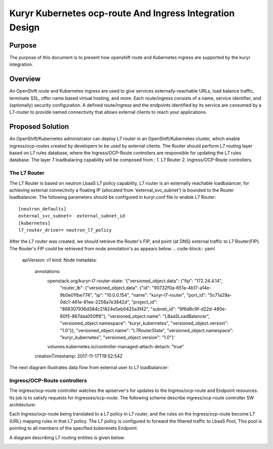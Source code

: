 ..
    This work is licensed under a Creative Commons Attribution 3.0 Unported
    License.

    http://creativecommons.org/licenses/by/3.0/legalcode

    Convention for heading levels in Neutron devref:
    =======  Heading 0 (reserved for the title in a document)
    -------  Heading 1
    ~~~~~~~  Heading 2
    +++++++  Heading 3
    '''''''  Heading 4
    (Avoid deeper levels because they do not render well.)

=========================================================
Kuryr Kubernetes ocp-route And Ingress Integration Design
=========================================================

Purpose
-------
The purpose of this document is to present how openshift route and Kubernetes ingress are supported
by the kuryr integration.

Overview
----------
An OpenShift route and Kubernetes ingress are used to give services externally-reachable URLs,
load balance traffic, terminate SSL, offer name based virtual hosting, and more.
Each route/ingress consists of a name, service identifier, and (optionally) security configuration.
A defined route/ingress and the endpoints identified by its service are consumed by a L7-router 
to provide named connectivity that allows external clients to reach your applications.

Proposed Solution
-----------------
An OpenShift/Kubernetes administrator can deploy L7 router in an OpenShift/Kubernetes cluster,
which enable ingress/ocp-routes created by developers to be used by external clients.
The Router should perform L7 routing layer based on L7 rules database, where the Ingress/OCP-Route
controllers are responsible for updating the L7 rules database.
The layer 7 loadbalacing capability will be composed from :
1. L7 Router
2. Ingress/OCP-Route controllers.

The L7 Router
~~~~~~~~~~~~~
The L7 Router is based on neutron LbaaS L7 policy capability,
L7 router is an externally reachable loadbalancer, for achieving external connectivity
a floating IP (allocated from 'external_svc_subnet') is bounded to the Router loadbalancer.
The following parameters should be configured in kuryr.conf file to enable L7 Router::

         [neutron_defaults]
         external_svc_subnet=  external_subnet_id
         [kubernetes]
         l7_router_driver= neutron_l7_policy 
         
After the L7 router was created, we should retrieve the Router's FIP, 
and point (at DNS) external traffic to L7 Router(FIP).
The Router's FIP could be retrieved from node annotation's as appears below.
.. code-block:: yaml

    apiVersion: v1
    kind: Node
    metadata:
      annotations:
        openstack.org/kuryr-l7-router-state: '{"versioned_object.data": {"fip": "172.24.4.14",
          "router_lb": {"versioned_object.data": {"id": "90732f0a-651a-4b17-a14e-9b0e01fbe774",
          "ip": "10.0.0.154", "name": "kuryr-l7-router", "port_id": "5c71a29a-0dc1-461e-81ee-2258a7e3842d",
          "project_id": "868307936d384c21824e5eb0425a3f42", "subnet_id": "9f6d8c9f-d22d-480e-80f5-867daa050ff8"},
          "versioned_object.name": "LBaaSLoadBalancer", "versioned_object.namespace":
          "kuryr_kubernetes", "versioned_object.version": "1.0"}}, "versioned_object.name":
          "L7RouterState", "versioned_object.namespace": "kuryr_kubernetes", "versioned_object.version":
          "1.0"}'
        volumes.kubernetes.io/controller-managed-attach-detach: "true"
      creationTimestamp: 2017-11-17T19:52:54Z

The next diagram illustrates data flow from external user to L7 loadbalancer:

.. image:: ../../images/external_traffic_to_l7_router.svg
    :alt: external traffic to L7 loadbalancer
    :align: center
    :width: 100%

Ingress/OCP-Route controllers
~~~~~~~~~~~~~~~~~~~~~~~~~~~~~
The ingress/ocp-route controller watches the apiserver's for updates to
the Ingress/ocp-route and Endpoint resources. Its job is to satisfy requests
for Ingresses/ocp-route.
The following scheme describe ingress/ocp-route controller SW architecture:

.. image:: ../../images/kuryr_k8s_route_ctrl_sw.svg
    :alt: Ingress/OCP-Route controllers SW architecture
    :align: center
    :width: 100%

Each Ingress/ocp-route being translated to a L7 policy in
L7 router, and the rules on the Ingress/ocp-route become L7 (URL)
mapping rules in that L7 policy.
The L7 policy is configured to forward the filtered traffic to LbaaS Pool,
This pool is pointing to all members of the specified kuberenets Endpoint.

A diagram describing L7 routing entities is given below:

.. image:: ../../images/l7_router_entities.svg
    :alt: L7 routing entities
    :align: center
    :width: 100%


